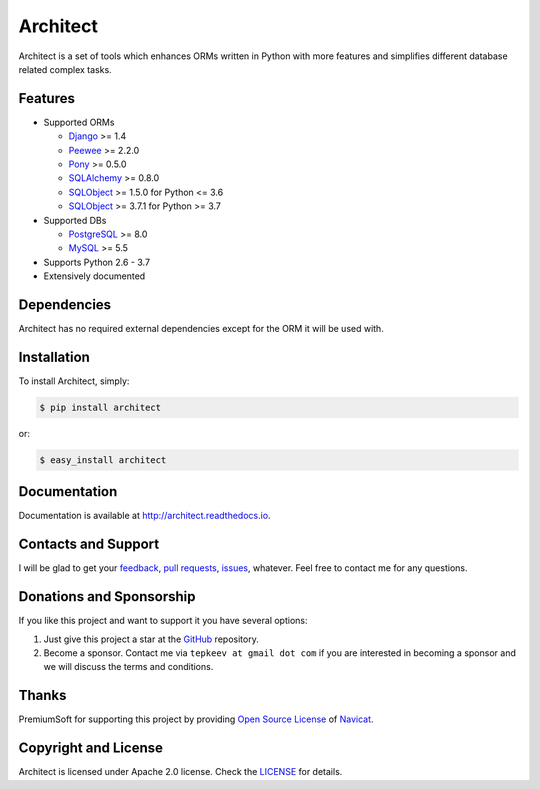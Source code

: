 Architect
=========

.. image:: https://badge.fury.io/py/architect.svg
   :target: https://badge.fury.io/py/architect

.. image:: https://img.shields.io/travis/maxtepkeev/architect/master.svg
   :target: https://travis-ci.org/maxtepkeev/architect

.. image:: https://img.shields.io/coveralls/maxtepkeev/architect/master.svg
   :target: https://coveralls.io/r/maxtepkeev/architect?branch=master

Architect is a set of tools which enhances ORMs written in Python with more features and simplifies
different database related complex tasks.

Features
--------

* Supported ORMs

  - `Django <https://www.djangoproject.com>`_ >= 1.4
  - `Peewee <https://peewee.readthedocs.io>`_ >= 2.2.0
  - `Pony <http://ponyorm.com>`_ >= 0.5.0
  - `SQLAlchemy <http://www.sqlalchemy.org>`_ >= 0.8.0
  - `SQLObject <http://www.sqlobject.org>`_ >= 1.5.0 for Python <= 3.6
  - `SQLObject <http://www.sqlobject.org>`_ >= 3.7.1 for Python >= 3.7

* Supported DBs

  - `PostgreSQL <http://www.postgresql.org>`_ >= 8.0
  - `MySQL <https://www.mysql.com>`_ >= 5.5

* Supports Python 2.6 - 3.7
* Extensively documented

Dependencies
------------

Architect has no required external dependencies except for the ORM it will be used with.

Installation
------------

To install Architect, simply:

.. code-block:: bash

   $ pip install architect

or:

.. code-block:: bash

   $ easy_install architect

Documentation
-------------

Documentation is available at http://architect.readthedocs.io.

Contacts and Support
--------------------

I will be glad to get your `feedback <https://github.com/maxtepkeev/architect/issues>`_, `pull requests
<https://github.com/maxtepkeev/architect/pulls>`_, `issues <https://github.com/maxtepkeev/architect/issues>`_,
whatever. Feel free to contact me for any questions.

Donations and Sponsorship
-------------------------

If you like this project and want to support it you have several options:

#. Just give this project a star at the `GitHub <https://github.com/maxtepkeev/architect>`_ repository.
#. Become a sponsor. Contact me via ``tepkeev at gmail dot com`` if you are interested in becoming a sponsor
   and we will discuss the terms and conditions.

Thanks
------

PremiumSoft for supporting this project by providing `Open Source License
<http://www.navicat.com/store/open-source>`_ of `Navicat <http://www.navicat.com>`_.

.. image:: http://architect.readthedocs.io/_images/navicat_logo.png
   :width: 300px
   :height: 122px
   :target: http://www.navicat.com

Copyright and License
---------------------

Architect is licensed under Apache 2.0 license. Check the `LICENSE
<https://github.com/maxtepkeev/architect/blob/master/LICENSE>`_ for details.

